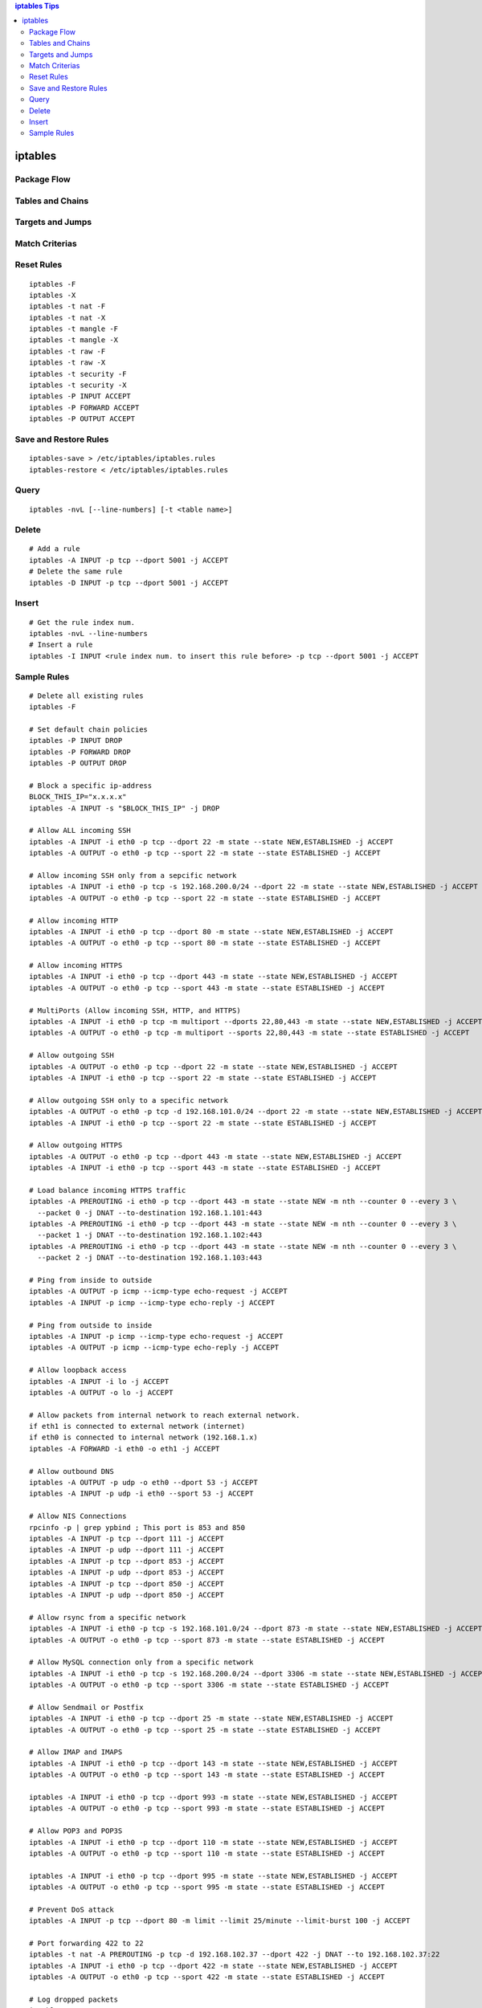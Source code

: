 .. contents:: iptables Tips

========
iptables
========

Package Flow
------------

.. image:: images/linux_os_net/iptables_pflow.jpg

Tables and Chains
-----------------

.. image:: images/linux_os_net/iptables_tablechains.png

Targets and Jumps
-----------------

.. image:: images/linux_os_net/iptables_tgtjumps.png

Match Criterias
---------------

.. image:: images/linux_os_net/iptables_criterias.png

Reset Rules
-----------

::

  iptables -F
  iptables -X
  iptables -t nat -F
  iptables -t nat -X
  iptables -t mangle -F
  iptables -t mangle -X
  iptables -t raw -F
  iptables -t raw -X
  iptables -t security -F
  iptables -t security -X
  iptables -P INPUT ACCEPT
  iptables -P FORWARD ACCEPT
  iptables -P OUTPUT ACCEPT

Save and Restore Rules
----------------------

::

  iptables-save > /etc/iptables/iptables.rules
  iptables-restore < /etc/iptables/iptables.rules

Query
-----

::

  iptables -nvL [--line-numbers] [-t <table name>]

Delete
-------

::

  # Add a rule
  iptables -A INPUT -p tcp --dport 5001 -j ACCEPT
  # Delete the same rule
  iptables -D INPUT -p tcp --dport 5001 -j ACCEPT

Insert
-------

::

  # Get the rule index num.
  iptables -nvL --line-numbers
  # Insert a rule
  iptables -I INPUT <rule index num. to insert this rule before> -p tcp --dport 5001 -j ACCEPT

Sample Rules
------------

::

  # Delete all existing rules
  iptables -F

  # Set default chain policies
  iptables -P INPUT DROP
  iptables -P FORWARD DROP
  iptables -P OUTPUT DROP

  # Block a specific ip-address
  BLOCK_THIS_IP="x.x.x.x"
  iptables -A INPUT -s "$BLOCK_THIS_IP" -j DROP

  # Allow ALL incoming SSH
  iptables -A INPUT -i eth0 -p tcp --dport 22 -m state --state NEW,ESTABLISHED -j ACCEPT
  iptables -A OUTPUT -o eth0 -p tcp --sport 22 -m state --state ESTABLISHED -j ACCEPT

  # Allow incoming SSH only from a sepcific network
  iptables -A INPUT -i eth0 -p tcp -s 192.168.200.0/24 --dport 22 -m state --state NEW,ESTABLISHED -j ACCEPT
  iptables -A OUTPUT -o eth0 -p tcp --sport 22 -m state --state ESTABLISHED -j ACCEPT

  # Allow incoming HTTP
  iptables -A INPUT -i eth0 -p tcp --dport 80 -m state --state NEW,ESTABLISHED -j ACCEPT
  iptables -A OUTPUT -o eth0 -p tcp --sport 80 -m state --state ESTABLISHED -j ACCEPT

  # Allow incoming HTTPS
  iptables -A INPUT -i eth0 -p tcp --dport 443 -m state --state NEW,ESTABLISHED -j ACCEPT
  iptables -A OUTPUT -o eth0 -p tcp --sport 443 -m state --state ESTABLISHED -j ACCEPT

  # MultiPorts (Allow incoming SSH, HTTP, and HTTPS)
  iptables -A INPUT -i eth0 -p tcp -m multiport --dports 22,80,443 -m state --state NEW,ESTABLISHED -j ACCEPT
  iptables -A OUTPUT -o eth0 -p tcp -m multiport --sports 22,80,443 -m state --state ESTABLISHED -j ACCEPT

  # Allow outgoing SSH
  iptables -A OUTPUT -o eth0 -p tcp --dport 22 -m state --state NEW,ESTABLISHED -j ACCEPT
  iptables -A INPUT -i eth0 -p tcp --sport 22 -m state --state ESTABLISHED -j ACCEPT

  # Allow outgoing SSH only to a specific network
  iptables -A OUTPUT -o eth0 -p tcp -d 192.168.101.0/24 --dport 22 -m state --state NEW,ESTABLISHED -j ACCEPT
  iptables -A INPUT -i eth0 -p tcp --sport 22 -m state --state ESTABLISHED -j ACCEPT

  # Allow outgoing HTTPS
  iptables -A OUTPUT -o eth0 -p tcp --dport 443 -m state --state NEW,ESTABLISHED -j ACCEPT
  iptables -A INPUT -i eth0 -p tcp --sport 443 -m state --state ESTABLISHED -j ACCEPT

  # Load balance incoming HTTPS traffic
  iptables -A PREROUTING -i eth0 -p tcp --dport 443 -m state --state NEW -m nth --counter 0 --every 3 \
    --packet 0 -j DNAT --to-destination 192.168.1.101:443
  iptables -A PREROUTING -i eth0 -p tcp --dport 443 -m state --state NEW -m nth --counter 0 --every 3 \
    --packet 1 -j DNAT --to-destination 192.168.1.102:443
  iptables -A PREROUTING -i eth0 -p tcp --dport 443 -m state --state NEW -m nth --counter 0 --every 3 \
    --packet 2 -j DNAT --to-destination 192.168.1.103:443

  # Ping from inside to outside
  iptables -A OUTPUT -p icmp --icmp-type echo-request -j ACCEPT
  iptables -A INPUT -p icmp --icmp-type echo-reply -j ACCEPT

  # Ping from outside to inside
  iptables -A INPUT -p icmp --icmp-type echo-request -j ACCEPT
  iptables -A OUTPUT -p icmp --icmp-type echo-reply -j ACCEPT

  # Allow loopback access
  iptables -A INPUT -i lo -j ACCEPT
  iptables -A OUTPUT -o lo -j ACCEPT

  # Allow packets from internal network to reach external network.
  if eth1 is connected to external network (internet)
  if eth0 is connected to internal network (192.168.1.x)
  iptables -A FORWARD -i eth0 -o eth1 -j ACCEPT

  # Allow outbound DNS
  iptables -A OUTPUT -p udp -o eth0 --dport 53 -j ACCEPT
  iptables -A INPUT -p udp -i eth0 --sport 53 -j ACCEPT

  # Allow NIS Connections
  rpcinfo -p | grep ypbind ; This port is 853 and 850
  iptables -A INPUT -p tcp --dport 111 -j ACCEPT
  iptables -A INPUT -p udp --dport 111 -j ACCEPT
  iptables -A INPUT -p tcp --dport 853 -j ACCEPT
  iptables -A INPUT -p udp --dport 853 -j ACCEPT
  iptables -A INPUT -p tcp --dport 850 -j ACCEPT
  iptables -A INPUT -p udp --dport 850 -j ACCEPT

  # Allow rsync from a specific network
  iptables -A INPUT -i eth0 -p tcp -s 192.168.101.0/24 --dport 873 -m state --state NEW,ESTABLISHED -j ACCEPT
  iptables -A OUTPUT -o eth0 -p tcp --sport 873 -m state --state ESTABLISHED -j ACCEPT

  # Allow MySQL connection only from a specific network
  iptables -A INPUT -i eth0 -p tcp -s 192.168.200.0/24 --dport 3306 -m state --state NEW,ESTABLISHED -j ACCEPT
  iptables -A OUTPUT -o eth0 -p tcp --sport 3306 -m state --state ESTABLISHED -j ACCEPT

  # Allow Sendmail or Postfix
  iptables -A INPUT -i eth0 -p tcp --dport 25 -m state --state NEW,ESTABLISHED -j ACCEPT
  iptables -A OUTPUT -o eth0 -p tcp --sport 25 -m state --state ESTABLISHED -j ACCEPT

  # Allow IMAP and IMAPS
  iptables -A INPUT -i eth0 -p tcp --dport 143 -m state --state NEW,ESTABLISHED -j ACCEPT
  iptables -A OUTPUT -o eth0 -p tcp --sport 143 -m state --state ESTABLISHED -j ACCEPT

  iptables -A INPUT -i eth0 -p tcp --dport 993 -m state --state NEW,ESTABLISHED -j ACCEPT
  iptables -A OUTPUT -o eth0 -p tcp --sport 993 -m state --state ESTABLISHED -j ACCEPT

  # Allow POP3 and POP3S
  iptables -A INPUT -i eth0 -p tcp --dport 110 -m state --state NEW,ESTABLISHED -j ACCEPT
  iptables -A OUTPUT -o eth0 -p tcp --sport 110 -m state --state ESTABLISHED -j ACCEPT

  iptables -A INPUT -i eth0 -p tcp --dport 995 -m state --state NEW,ESTABLISHED -j ACCEPT
  iptables -A OUTPUT -o eth0 -p tcp --sport 995 -m state --state ESTABLISHED -j ACCEPT

  # Prevent DoS attack
  iptables -A INPUT -p tcp --dport 80 -m limit --limit 25/minute --limit-burst 100 -j ACCEPT

  # Port forwarding 422 to 22
  iptables -t nat -A PREROUTING -p tcp -d 192.168.102.37 --dport 422 -j DNAT --to 192.168.102.37:22
  iptables -A INPUT -i eth0 -p tcp --dport 422 -m state --state NEW,ESTABLISHED -j ACCEPT
  iptables -A OUTPUT -o eth0 -p tcp --sport 422 -m state --state ESTABLISHED -j ACCEPT

  # Log dropped packets
  iptables -N LOGGING
  iptables -A INPUT -j LOGGING
  iptables -A LOGGING -m limit --limit 2/min -j LOG --log-prefix "IPTables Packet Dropped: " --log-level 7
  iptables -A LOGGING -j DROP

